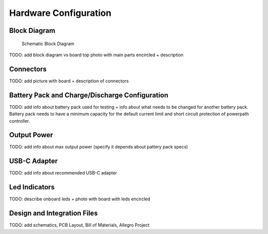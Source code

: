 Hardware Configuration
=======================================

Block Diagram
-----------------

.. figure:: hw_block_diagram.JPG
   :width: 900 px

   Schematic Block Diagram
   
TODO: add block diagram vs board top photo with main parts encircled + description

Connectors
-----------------

TODO: add picture with board + description of connectors

Battery Pack and Charge/Discharge Configuration
-----------------

TODO: add info about battery pack used for testing + info about what needs to be changed for another battery pack.
Battery pack needs to have a minimum capacity for the default current limit and short circuit protection of powerpath controller.

Output Power
-----------------

TODO: add info about max output power (specify it depends about pattery pack specs)

USB-C Adapter
-----------------

TODO: add info about recommended USB-C adapter

Led Indicators
-----------------

TODO: describe onboard leds + photo with board with leds encircled

Design and Integration Files
-----------------

TODO: add schematics, PCB Layout, Bill of Materials, Allegro Project